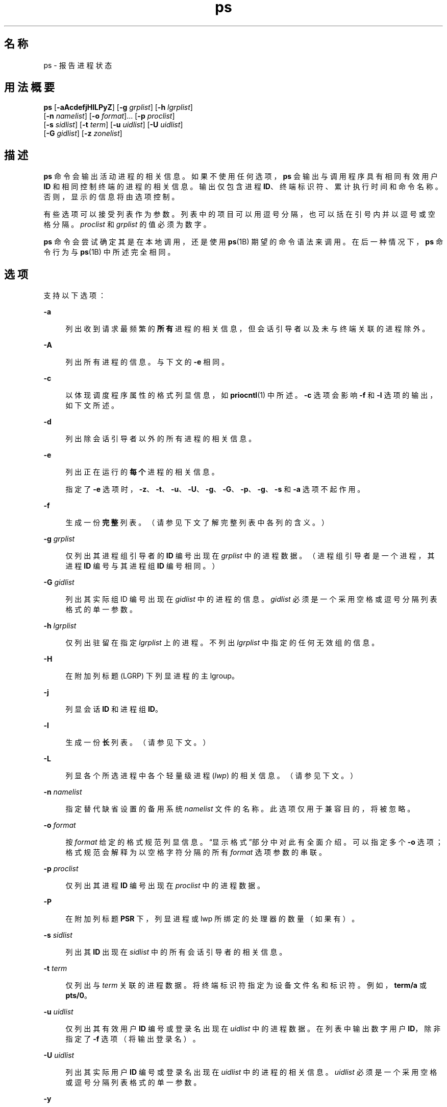'\" te
.\" Copyright 1989 AT&T
.\" Portions Copyright (c) 2009, 2014, Oracle and/or its affiliates.All rights reserved.
.\" Portions Copyright (c) 1992, X/Open Company Limited All Rights Reserved
.\" The Institute of Electrical and Electronics Engineers and The Open Group, have given us permission to reprint portions of their documentation.In the following statement, the phrase "this text" refers to portions of the system documentation.Portions of this text are reprinted and reproduced in electronic form in the Sun OS Reference Manual, from IEEE Std 1003.1, 2004 Edition, Standard for Information Technology -- Portable Operating System Interface (POSIX), The Open Group Base Specifications Issue 6, Copyright (C) 2001-2004 by the Institute of Electrical and Electronics Engineers, Inc and The Open Group.In the event of any discrepancy between these versions and the original IEEE and The Open Group Standard, the original IEEE and The Open Group Standard is the referee document.The original Standard can be obtained online at http://www.opengroup.org/unix/online.html.This notice shall appear on any product containing this material. 
.TH ps 1 "2014 年 1 月 29 日" "SunOS 5.11" "用户命令"
.SH 名称
ps \- 报告进程状态
.SH 用法概要
.LP
.nf
\fBps\fR [\fB-aAcdefjHlLPyZ\fR] [\fB-g\fR \fIgrplist\fR] [\fB-h\fR \fIlgrplist\fR] 
     [\fB-n\fR \fInamelist\fR] [\fB-o\fR \fIformat\fR]... [\fB-p\fR \fIproclist\fR] 
     [\fB-s\fR \fIsidlist\fR] [\fB-t\fR \fIterm\fR] [\fB-u\fR \fIuidlist\fR] [\fB-U\fR \fIuidlist\fR] 
     [\fB-G\fR \fIgidlist\fR] [\fB-z\fR \fIzonelist\fR]
.fi

.SH 描述
.sp
.LP
\fBps\fR 命令会输出活动进程的相关信息。如果不使用任何选项，\fBps\fR 会输出与调用程序具有相同有效用户 \fBID\fR 和相同控制终端的进程的相关信息。输出仅包含进程 \fBID\fR、终端标识符、累计执行时间和命令名称。否则，显示的信息将由选项控制。
.sp
.LP
有些选项可以接受列表作为参数。列表中的项目可以用逗号分隔，也可以括在引号内并以逗号或空格分隔。\fIproclist\fR 和 \fIgrplist\fR 的值必须为数字。
.sp
.LP
\fBps\fR 命令会尝试确定其是在本地调用，还是使用 \fBps\fR(1B) 期望的命令语法来调用。在后一种情况下，\fBps\fR 命令行为与 \fBps\fR(1B) 中所述完全相同。 
.SH 选项
.sp
.LP
支持以下选项：
.sp
.ne 2
.mk
.na
\fB\fB-a\fR\fR
.ad
.sp .6
.RS 4n
列出收到请求最频繁的\fB所有\fR进程的相关信息，但会话引导者以及未与终端关联的进程除外。
.RE

.sp
.ne 2
.mk
.na
\fB\fB-A\fR\fR
.ad
.sp .6
.RS 4n
列出所有进程的信息。与下文的 \fB-e\fR 相同。
.RE

.sp
.ne 2
.mk
.na
\fB\fB-c\fR\fR
.ad
.sp .6
.RS 4n
以体现调度程序属性的格式列显信息，如 \fBpriocntl\fR(1) 中所述。\fB-c\fR 选项会影响 \fB-f\fR 和 \fB-l\fR 选项的输出，如下文所述。
.RE

.sp
.ne 2
.mk
.na
\fB\fB-d\fR\fR
.ad
.sp .6
.RS 4n
列出除会话引导者以外的所有进程的相关信息。
.RE

.sp
.ne 2
.mk
.na
\fB\fB-e\fR\fR
.ad
.sp .6
.RS 4n
列出正在运行的\fB每个\fR进程的相关信息。
.sp
指定了 \fB-e\fR 选项时，\fB-z\fR、\fB-t\fR、\fB-u\fR、\fB-U\fR、\fB-g\fR、\fB-G\fR、\fB-p\fR、\fB-g\fR、\fB-s\fR 和 \fB-a\fR 选项不起作用。
.RE

.sp
.ne 2
.mk
.na
\fB\fB-f\fR\fR
.ad
.sp .6
.RS 4n
生成一份\fB完整\fR列表。（请参见下文了解完整列表中各列的含义。）
.RE

.sp
.ne 2
.mk
.na
\fB\fB-g\fR \fIgrplist\fR\fR
.ad
.sp .6
.RS 4n
仅列出其进程组引导者的 \fBID\fR 编号出现在 \fIgrplist\fR 中的进程数据。（进程组引导者是一个进程，其进程 \fBID\fR 编号与其进程组 \fBID\fR 编号相同。）
.RE

.sp
.ne 2
.mk
.na
\fB\fB-G\fR \fIgidlist\fR\fR
.ad
.sp .6
.RS 4n
列出其实际组 ID 编号出现在 \fIgidlist\fR 中的进程的信息。\fIgidlist\fR 必须是一个采用空格或逗号分隔列表格式的单一参数。
.RE

.sp
.ne 2
.mk
.na
\fB\fB-h\fR \fIlgrplist\fR\fR
.ad
.sp .6
.RS 4n
仅列出驻留在指定 \fIlgrplist\fR 上的进程。不列出 \fIlgrplist\fR 中指定的任何无效组的信息。
.RE

.sp
.ne 2
.mk
.na
\fB\fB-H\fR\fR
.ad
.sp .6
.RS 4n
在附加列标题 (LGRP) 下列显进程的主 lgroup。
.RE

.sp
.ne 2
.mk
.na
\fB\fB-j\fR\fR
.ad
.sp .6
.RS 4n
列显会话 \fBID\fR 和进程组 \fBID\fR。
.RE

.sp
.ne 2
.mk
.na
\fB\fB-l\fR\fR
.ad
.sp .6
.RS 4n
生成一份\fB长\fR列表。（请参见下文。）
.RE

.sp
.ne 2
.mk
.na
\fB\fB-L\fR\fR
.ad
.sp .6
.RS 4n
列显各个所选进程中各个轻量级进程 (\fIlwp\fR) 的相关信息。（请参见下文。）
.RE

.sp
.ne 2
.mk
.na
\fB\fB-n\fR \fInamelist\fR\fR
.ad
.sp .6
.RS 4n
指定替代缺省设置的备用系统 \fInamelist\fR 文件的名称。此选项仅用于兼容目的，将被忽略。
.RE

.sp
.ne 2
.mk
.na
\fB\fB-o\fR \fIformat\fR\fR
.ad
.sp .6
.RS 4n
按 \fIformat\fR 给定的格式规范列显信息。\fB\fR“显示格式”部分中对此有全面介绍。可以指定多个 \fB-o\fR 选项；格式规范会解释为以空格字符分隔的所有 \fIformat\fR 选项参数的串联。
.RE

.sp
.ne 2
.mk
.na
\fB\fB-p\fR \fIproclist\fR\fR
.ad
.sp .6
.RS 4n
仅列出其进程 \fBID\fR 编号出现在 \fIproclist\fR 中的进程数据。
.RE

.sp
.ne 2
.mk
.na
\fB\fB-P\fR\fR
.ad
.sp .6
.RS 4n
在附加列标题 \fBPSR\fR 下，列显进程或 lwp 所绑定的处理器的数量（如果有）。
.RE

.sp
.ne 2
.mk
.na
\fB\fB-s\fR \fIsidlist\fR\fR
.ad
.sp .6
.RS 4n
列出其 \fBID\fR 出现在 \fIsidlist\fR 中的所有会话引导者的相关信息。
.RE

.sp
.ne 2
.mk
.na
\fB\fB-t\fR \fIterm\fR\fR
.ad
.sp .6
.RS 4n
仅列出与 \fIterm\fR 关联的进程数据。将终端标识符指定为设备文件名和标识符。例如，\fBterm/a\fR 或 \fBpts/0\fR。
.RE

.sp
.ne 2
.mk
.na
\fB\fB-u\fR \fIuidlist\fR\fR
.ad
.sp .6
.RS 4n
仅列出其有效用户 \fBID\fR 编号或登录名出现在 \fIuidlist\fR 中的进程数据。在列表中输出数字用户 \fBID\fR，除非指定了 \fB-f\fR 选项（将输出登录名）。
.RE

.sp
.ne 2
.mk
.na
\fB\fB-U\fR \fIuidlist\fR\fR
.ad
.sp .6
.RS 4n
列出其实际用户 \fBID\fR 编号或登录名出现在 \fIuidlist\fR 中的进程的相关信息。\fIuidlist\fR 必须是一个采用空格或逗号分隔列表格式的单一参数。
.RE

.sp
.ne 2
.mk
.na
\fB\fB-y\fR\fR
.ad
.sp .6
.RS 4n
在长列表 (\fB-l\fR) 下，将忽略已过时的 \fBF\fR 和 \fBADDR\fR 列，加入一个 \fBRSS\fR 列，以报告进程的驻留集大小。而在 \fB-y\fR 选项下，将以千字节（而非页数）为单位报告 \fBRSS\fR 和 \fBSZ\fR（请参见下文）。
.RE

.sp
.ne 2
.mk
.na
\fB\fB-z\fR \fIzonelist\fR\fR
.ad
.sp .6
.RS 4n
仅列出指定区域中的进程。区域可以通过名称或 ID 指定。此选项仅在全局区域中执行时有效。
.RE

.sp
.ne 2
.mk
.na
\fB\fB-Z\fR\fR
.ad
.sp .6
.RS 4n
在附加列标题 \fBZONE\fR 下，列显与进程关联的区域名称。\fBZONE\fR 列宽度限制为 8 个字符。使用 \fBps\fR \fB-eZ\fR 可快速查看正在运行的每个进程的相关信息以及关联的区域名称。使用 
.sp
.in +2
.nf
ps -eo zone,uid,pid,ppid,time,comm,...
.fi
.in -2
.sp

可以查看宽度大于 8 个字符的区域名称。
.RE

.sp
.LP
以下选项由 \fB/usr/ucb/ps\fR 命令使用（请参见 \fBps\fR(1B)）。\fB/usr/bin/ps\fR 支持这些选项，并能够使用它们模拟 UCB 行为。UCB 选项不使用连字符。您不能将这些选项与上述选项混合使用。
.sp
.ne 2
.mk
.na
\fB\fBr\fR\fR
.ad
.sp .6
.RS 4n
仅输出正在运行和可运行的进程。
.RE

.sp
.ne 2
.mk
.na
\fB\fBS\fR\fR
.ad
.sp .6
.RS 4n
显示此进程及其收割的所有子进程所累积使用的 \fBCPU\fR 时间。
.RE

.sp
.ne 2
.mk
.na
\fB\fBv\fR\fR
.ad
.sp .6
.RS 4n
显示包含虚拟内存的输出版本。这包括字段 \fBSIZE\fR、\fB%CPU\fR、\fB%MEM\fR 和 \fBRSS\fR，具体如下文所述。
.RE

.sp
.ne 2
.mk
.na
\fB\fBw\fR\fR
.ad
.sp .6
.RS 4n
使用宽输出格式，即使用 132 列而非 80 列。如果重复选项字母（即使用 \fB-ww\fR），此选项将使用任意宽输出。此信息用于决定需要输出多少长命令。\fB注意：\fR宽输出选项只能由超级用户或拥有进程的用户查看。
.RE

.sp
.ne 2
.mk
.na
\fB\fBx\fR\fR
.ad
.sp .6
.RS 4n
包含无控制终端的进程。
.RE

.sp
.ne 2
.mk
.na
\fB\fInum\fR\fR
.ad
.sp .6
.RS 4n
可以提供进程编号，如果提供，则仅输出该进程。此选项只能在最后提供。
.RE

.sp
.LP
以上显示的许多选项用于选择要列出的进程。如果指定了任何选项，缺省列表将被忽略，而 \fBps\fR 会选择对全部选择条件选项执行同或运算所表示的进程。
.SH 显示格式
.sp
.LP
在 \fB-f\fR 选项下，\fBps\fR 将尝试通过检查用户块来确定创建进程时所提供的命令名称和参数。如果失败，则会按照未使用 \fB-f\fR 选项时的显示方式将命令名称列显在方括号内。
.sp
.LP
下文给出了 \fBps\fR 列表中的列标题及其含义；字母 \fBf\fR 和 \fBl\fR（分别代表\fB完整\fR列表和\fB长\fR列表）表示导致显示对应标题的选项；\fB全部\fR则表示标题始终显示。\fB注意：\fR这两个选项只决定提供进程的哪些信息；它们不决定列出哪些进程。
.sp
.ne 2
.mk
.na
\fB\fBF\fR(l)\fR
.ad
.sp .6
.RS 4n
与进程关联的标志（十六进制且可以累加）。这些标志用于历史目的；目前不应赋予它们任何含义。
.RE

.sp
.ne 2
.mk
.na
\fB\fBS\fR (l)\fR
.ad
.sp .6
.RS 4n
进程的状态：
.sp
.ne 2
.mk
.na
\fBO\fR
.ad
.sp .6
.RS 4n
进程正在处理器上运行。
.RE

.sp
.ne 2
.mk
.na
\fBS\fR
.ad
.sp .6
.RS 4n
睡眠：进程正在等待某个事件完成。
.RE

.sp
.ne 2
.mk
.na
\fBR\fR
.ad
.sp .6
.RS 4n
可运行：进程在运行队列中。
.RE

.sp
.ne 2
.mk
.na
\fBT\fR
.ad
.sp .6
.RS 4n
进程因为作业控制信号或对其进行跟踪而停止。
.RE

.sp
.ne 2
.mk
.na
\fBW\fR
.ad
.sp .6
.RS 4n
正在等待：进程正在等待 CPU 使用量降低到由 CPU 上限实施的限制。
.RE

.sp
.ne 2
.mk
.na
\fBZ\fR
.ad
.sp .6
.RS 4n
僵尸状态：进程已终止并且父进程未在等待。
.RE

.RE

.sp
.ne 2
.mk
.na
\fB\fBUID\fR（f、l）\fR
.ad
.sp .6
.RS 4n
进程的有效用户 \fBID\fR 编号（在 \fB-f\fR 选项下输出登录名）。
.RE

.sp
.ne 2
.mk
.na
\fB\fBPID\fR（全部）\fR
.ad
.sp .6
.RS 4n
进程的进程 \fBID\fR（中止进程时需要使用此数据）。
.RE

.sp
.ne 2
.mk
.na
\fB\fBPPID\fR（f、l）\fR
.ad
.sp .6
.RS 4n
父进程的进程 \fBID\fR。
.RE

.sp
.ne 2
.mk
.na
\fB\fBC\fR（f、l）\fR
.ad
.sp .6
.RS 4n
用于调度的处理器利用率（已过时）。使用 \fB-c\fR 选项时不输出内容。
.RE

.sp
.ne 2
.mk
.na
\fB\fBCLS\fR（f、l）\fR
.ad
.sp .6
.RS 4n
调度类。仅在使用 \fB-c\fR 选项时列显。
.RE

.sp
.ne 2
.mk
.na
\fB\fBPRI\fR(l)\fR
.ad
.sp .6
.RS 4n
进程的优先级。如果没有 \fB-c\fR 选项，数字越大表示优先级越低。如果有 \fB-c\fR 选项，数字越大表示优先级越高。
.RE

.sp
.ne 2
.mk
.na
\fB\fBNI\fR(l)\fR
.ad
.sp .6
.RS 4n
nice 值，用于计算优先级。使用 \fB-c\fR 选项时不输出内容。只有某些调度类中的进程有 nice 值。
.RE

.sp
.ne 2
.mk
.na
\fB\fBADDR\fR(l)\fR
.ad
.sp .6
.RS 4n
进程的内存地址；值为 \fB0\fR（除非在启用所有特权的情况下运行）。
.RE

.sp
.ne 2
.mk
.na
\fB\fBSZ\fR(l)\fR
.ad
.sp .6
.RS 4n
进程在虚拟内存中所占的总大小（以页为单位），包括所有映射的文件和设备。请参见 \fBpagesize\fR(1)。
.RE

.sp
.ne 2
.mk
.na
\fB\fBWCHAN\fR(l)\fR
.ad
.sp .6
.RS 4n
导致进程休眠的事件的地址。仅在启用所有特权的情况下运行时可见，否则为 \fB0\fR。要确定进程是否休眠，请检查 \fBS\fR 列。
.RE

.sp
.ne 2
.mk
.na
\fB\fBSTIME\fR(f)\fR
.ad
.sp .6
.RS 4n
以小时、分钟和秒数表示的进程开始时间。（进程的开始时间比 \fBps\fR 查询的执行时间早 24 小时以上时，以月数和天数表示。）
.RE

.sp
.ne 2
.mk
.na
\fB\fBTTY\fR（全部）\fR
.ad
.sp .6
.RS 4n
进程的控制终端（没有控制终端时输出 \fB?\fR 消息）。
.RE

.sp
.ne 2
.mk
.na
\fB\fBTIME\fR（全部）\fR
.ad
.sp .6
.RS 4n
进程的累积执行时间。
.RE

.sp
.ne 2
.mk
.na
\fB\fBLTIME\fR（全部）\fR
.ad
.sp .6
.RS 4n
正在报告的 lwp 的执行时间。
.RE

.sp
.ne 2
.mk
.na
\fB\fBCMD\fR（全部）\fR
.ad
.sp .6
.RS 4n
命令名称（在 \fB-f\fR 选项下输出完整的命令名称及其参数，最多不超过 80 个字符）。
.RE

.sp
.LP
指定 \fB-j\fR 选项时，将输出以下两个附加列：
.sp
.ne 2
.mk
.na
\fB\fBPGID\fR\fR
.ad
.sp .6
.RS 4n
进程组引导者的进程 ID。
.RE

.sp
.ne 2
.mk
.na
\fB\fBSID\fR\fR
.ad
.sp .6
.RS 4n
会话引导者的进程 ID。
.RE

.sp
.LP
指定 \fB-L\fR 选项时，将输出以下两个附加列：
.sp
.ne 2
.mk
.na
\fB\fBLWP\fR\fR
.ad
.sp .6
.RS 4n
正在报告的 lwp 的 lwp ID。
.RE

.sp
.ne 2
.mk
.na
\fB\fBNLWP\fR\fR
.ad
.sp .6
.RS 4n
进程中的 lwp 数量（如果同时指定了 \fB-f\fR）。
.RE

.sp
.LP
在 \fB-L\fR 选项下，分别为进程中的每个 lwp 列显一行，而且时间报告字段 \fBSTIME\fR 和 \fBLTIME\fR 会显示 lwp 而非进程的值。传统的单线程进程仅包含 1 个 lwp。
.sp
.LP
已经退出并且有父进程但不是父进程所等待的进程会标记为 \fB<defunct>\fR。
.SS "\fB-o\fR 格式"
.sp
.LP
\fB-o\fR 选项允许用户自行指定输出格式。
.sp
.LP
格式规范必须是一个名称列表，以由空格或逗号分隔的单个参数的形式表示。每个变量都有一个缺省标题。通过附加等号和新的标题文本可以覆盖缺省标题。参数中的其余字符用作标题文本。指定的字段按在命令行中指定的顺序写入，并且应当在输出中排成列。字段宽度由系统选择，并且至少与标题文本（缺省值或覆盖值）等宽。如果标题文本为空，例如 \fB-o\fR \fIuser=\fR，则字段至少应与缺省标题文本等宽。如果所有标题文本字段均为空，则不写入标题行。
.sp
.LP
以下名称可被 POSIX 语言环境识别：
.sp
.ne 2
.mk
.na
\fB\fBuser\fR\fR
.ad
.sp .6
.RS 4n
进程的有效用户 \fBID\fR。这是文本形式的用户 \fBID\fR，前提是能够获取它并且字段宽度允许，否则使用十进制表示。
.RE

.sp
.ne 2
.mk
.na
\fB\fBruser\fR\fR
.ad
.sp .6
.RS 4n
进程的实际用户 \fBID\fR。这是文本形式的用户 \fBID\fR，前提是能够获取它并且字段宽度允许，否则使用十进制表示。
.RE

.sp
.ne 2
.mk
.na
\fB\fBgroup\fR\fR
.ad
.sp .6
.RS 4n
进程的有效组 \fBID\fR。这是文本形式的组 \fBID\fR，前提是能够获取它并且字段宽度允许，否则使用十进制表示。
.RE

.sp
.ne 2
.mk
.na
\fB\fBrgroup\fR\fR
.ad
.sp .6
.RS 4n
进程的实际组 \fBID\fR。这是文本形式的组 \fBID\fR，前提是能够获取它并且字段宽度允许，否则使用十进制表示。
.RE

.sp
.ne 2
.mk
.na
\fB\fBpid\fR\fR
.ad
.sp .6
.RS 4n
进程 \fBID\fR 的十进制值。
.RE

.sp
.ne 2
.mk
.na
\fB\fBppid\fR\fR
.ad
.sp .6
.RS 4n
父进程 \fBID\fR 的十进制值。
.RE

.sp
.ne 2
.mk
.na
\fB\fBpgid\fR\fR
.ad
.sp .6
.RS 4n
进程组 \fBID\fR 的十进制值。
.RE

.sp
.ne 2
.mk
.na
\fB\fBpcpu\fR\fR
.ad
.sp .6
.RS 4n
最近使用的 CPU 时间与同一时段内的可用 CPU 时间之比，以百分比表示。未指定此上下文中“最近”的含义。可用的 CPU 时间以未指定的方式确定。
.RE

.sp
.ne 2
.mk
.na
\fB\fBvsz\fR\fR
.ad
.sp .6
.RS 4n
进程所占虚拟内存的总大小，以千字节为单位。
.RE

.sp
.ne 2
.mk
.na
\fB\fBnice\fR\fR
.ad
.sp .6
.RS 4n
进程的系统调度优先级，以十进制值表示。请参见 \fBnice\fR(1)。
.RE

.sp
.ne 2
.mk
.na
\fB\fBetime\fR\fR
.ad
.sp .6
.RS 4n
自启动进程后所经过的时间。在 POSIX 语言环境中的格式如下：
.sp
\fB[[\fR\fIdd\fR-\fB]\fR\fIhh\fR:\fB]\fR\fImm\fR:\fIss\fR 
.sp
其中
.sp
.ne 2
.mk
.na
\fB\fIdd\fR\fR
.ad
.sp .6
.RS 4n
为天数 
.RE

.sp
.ne 2
.mk
.na
\fB\fIhh\fR\fR
.ad
.sp .6
.RS 4n
为小时数 
.RE

.sp
.ne 2
.mk
.na
\fB\fImm\fR\fR
.ad
.sp .6
.RS 4n
为分钟数 
.RE

.sp
.ne 2
.mk
.na
\fB\fIss\fR\fR
.ad
.sp .6
.RS 4n
为秒数
.RE

\fIdd\fR 字段为十进制整数。\fIhh\fR、\fImm\fR 和 \fIss\fR 字段为两位数的十进制整数，且左侧使用 0 填充。
.RE

.sp
.ne 2
.mk
.na
\fB\fBtime\fR\fR
.ad
.sp .6
.RS 4n
进程的累计 CPU 时间。在 POSIX 语言环境中的格式如下：
.sp
\fB[\fR\fIdd\fR-\fB]\fR\fIhh\fR:\fImm\fR:\fIss\fR
.sp
\fIdd\fR、\fIhh\fR、\fImm\fR 和 \fIss\fR 字段如 \fBetime\fR 说明符中所述。
.RE

.sp
.ne 2
.mk
.na
\fB\fBtty\fR\fR
.ad
.sp .6
.RS 4n
进程控制终端的名称（如果有），使用与 \fBwho\fR(1) 命令相同的格式。
.RE

.sp
.ne 2
.mk
.na
\fB\fBcomm\fR\fR
.ad
.sp .6
.RS 4n
要执行的命令的名称（\fBargv[0]\fR 值），以字符串形式表示。
.RE

.sp
.ne 2
.mk
.na
\fB\fBargs\fR\fR
.ad
.sp .6
.RS 4n
命令及其所有参数，以字符串形式表示。具体实现可能会根据字段宽度截断此值；是否进行进一步截断取决于具体的实现。并未指定所表示的字符串是在命令启动时传递给命令的参数列表版本，还是可能已经由应用程序修改过的参数版本。应用程序无法确定能否对其参数列表进行修改并在 \fBps\fR 输出中体现所进行的修改。Solaris 实现将字符串限制在 80 个字节；字符串为命令启动时传递给命令的参数列表。
.RE

.sp
.LP
以下名称可被 Solaris 实现所识别：
.sp
.ne 2
.mk
.na
\fB\fBf\fR\fR
.ad
.sp .6
.RS 4n
与进程关联的标志（十六进制且可以累加）。
.RE

.sp
.ne 2
.mk
.na
\fB\fBs\fR\fR
.ad
.sp .6
.RS 4n
进程状态。
.RE

.sp
.ne 2
.mk
.na
\fB\fBc\fR\fR
.ad
.sp .6
.RS 4n
用于调度的处理器利用率（已过时）。
.RE

.sp
.ne 2
.mk
.na
\fB\fBuid\fR\fR
.ad
.sp .6
.RS 4n
进程的有效用户 \fBID\fR 编号，以十进制整数表示。
.RE

.sp
.ne 2
.mk
.na
\fB\fBruid\fR\fR
.ad
.sp .6
.RS 4n
进程的实际用户 \fBID\fR 编号，以十进制整数表示。
.RE

.sp
.ne 2
.mk
.na
\fB\fBgid\fR\fR
.ad
.sp .6
.RS 4n
进程的有效组 \fBID\fR 编号，以十进制整数表示。
.RE

.sp
.ne 2
.mk
.na
\fB\fBrgid\fR\fR
.ad
.sp .6
.RS 4n
进程的实际组 \fBID\fR 编号，以十进制整数表示。
.RE

.sp
.ne 2
.mk
.na
\fB\fBprojid\fR\fR
.ad
.sp .6
.RS 4n
进程的项目 \fBID\fR 编号，以十进制整数表示。
.RE

.sp
.ne 2
.mk
.na
\fB\fBproject\fR\fR
.ad
.sp .6
.RS 4n
以文本值表示的进程的项目 \fBID\fR，前提是能够获得此值；否则以十进制整数表示。
.RE

.sp
.ne 2
.mk
.na
\fB\fBzoneid\fR\fR
.ad
.sp .6
.RS 4n
进程的区域 \fBID\fR 编号，以十进制整数表示。
.RE

.sp
.ne 2
.mk
.na
\fB\fBzone\fR\fR
.ad
.sp .6
.RS 4n
以文本值表示的进程的区域 \fBID\fR，前提是能够获得此值；否则以十进制整数表示。
.RE

.sp
.ne 2
.mk
.na
\fB\fBsid\fR\fR
.ad
.sp .6
.RS 4n
会话引导者的进程 ID。
.RE

.sp
.ne 2
.mk
.na
\fB\fBtaskid\fR\fR
.ad
.sp .6
.RS 4n
进程的任务 \fBID\fR。
.RE

.sp
.ne 2
.mk
.na
\fB\fBclass\fR\fR
.ad
.sp .6
.RS 4n
进程的调度类。
.RE

.sp
.ne 2
.mk
.na
\fB\fBpri\fR\fR
.ad
.sp .6
.RS 4n
进程的优先级。数字越大表示优先级越高。
.RE

.sp
.ne 2
.mk
.na
\fB\fBopri\fR\fR
.ad
.sp .6
.RS 4n
进程优先级（已过时）。数字越小表示优先级越高。
.RE

.sp
.ne 2
.mk
.na
\fB\fBlwp\fR\fR
.ad
.sp .6
.RS 4n
lwp \fBID\fR 的十进制值。请求此格式选项时，系统会为进程中的每个 lwp 输出一行。
.RE

.sp
.ne 2
.mk
.na
\fB\fBnlwp\fR\fR
.ad
.sp .6
.RS 4n
进程中 lwp 的数量。
.RE

.sp
.ne 2
.mk
.na
\fB\fBpsr\fR\fR
.ad
.sp .6
.RS 4n
进程或 lwp 所绑定的处理器数量。
.RE

.sp
.ne 2
.mk
.na
\fB\fBpset\fR\fR
.ad
.sp .6
.RS 4n
进程或 lwp 所绑定的处理器集的 \fBID\fR。
.RE

.sp
.ne 2
.mk
.na
\fB\fBaddr\fR\fR
.ad
.sp .6
.RS 4n
进程的内存地址。
.RE

.sp
.ne 2
.mk
.na
\fB\fBosz\fR\fR
.ad
.sp .6
.RS 4n
进程所占虚拟内存的总大小，以页为单位。
.RE

.sp
.ne 2
.mk
.na
\fB\fBwchan\fR\fR
.ad
.sp .6
.RS 4n
导致进程休眠的事件的地址（如果为 -，则表示进程正在运行）。
.RE

.sp
.ne 2
.mk
.na
\fB\fBstime\fR\fR
.ad
.sp .6
.RS 4n
进程的开始时间或日期，输出时不留空格。
.RE

.sp
.ne 2
.mk
.na
\fB\fBrss\fR\fR
.ad
.sp .6
.RS 4n
进程的驻留集大小，以千字节为单位。\fBps\fR 所报告的 \fBrss\fR 值为 \fBproc\fR(4) 提供的估计值，该值可能小于实际驻留集大小。如果用户希望获得更精确的使用信息以进行容量规划，应使用 \fBpmap\fR(1) \fB-x\fR。
.RE

.sp
.ne 2
.mk
.na
\fB\fBpmem\fR\fR
.ad
.sp .6
.RS 4n
进程的驻留集大小与计算机上的物理内存之比，以百分比表示。
.RE

.sp
.ne 2
.mk
.na
\fB\fBfname\fR\fR
.ad
.sp .6
.RS 4n
进程可执行文件的基名的前 8 个字节。
.RE

.sp
.ne 2
.mk
.na
\fB\fBctid\fR\fR
.ad
.sp .6
.RS 4n
进程所属的进程合同的合同 ID，以十进制整数表示。
.RE

.sp
.ne 2
.mk
.na
\fB\fBlgrp\fR\fR
.ad
.sp .6
.RS 4n
进程的主 lgroup。
.RE

.sp
.LP
只有 \fBcomm\fR 和 \fBargs\fR 可以包含空格字符；其他所有变量（包括 Solaris 实现变量）都不能包含空格字符。
.sp
.LP
下表指定 POSIX 语言环境中所使用的缺省标题（对应于各个格式说明符）。
.sp

.sp
.TS
tab() box;
cw(1.38i) cw(1.38i) cw(1.38i) cw(1.38i) 
cw(1.38i) cw(1.38i) cw(1.38i) cw(1.38i) 
.
格式缺省格式缺省
说明符标题说明符标题
_
argsCOMMANDppidPPID
commCOMMANDrgroupRGROUP
etimeELAPSEDruserRUSER
groupGROUPtimeTIME
niceNIttyTT
pcpu%CPU用户USER
pgidPGIDvszVSZ
pidPID
.TE

.sp
.LP
下表列出了 Solaris 实现的格式说明符以及与各个说明符一起使用的缺省标题。
.sp

.sp
.TS
tab() box;
cw(1.38i) cw(1.38i) cw(1.38i) cw(1.38i) 
cw(1.38i) cw(1.38i) cw(1.38i) cw(1.38i) 
.
格式缺省格式缺省
说明符标题说明符标题
_
addrADDRprojidPROJID
cCprojectPROJECT
classCLSpsrPSR
fFrgidRGID
fnameCOMMANDrssRSS
gidGIDruidRUID
lgrpLGRPsS
lwpLWPsidSID
nlwpNLWPstimeSTIME
opriPRItaskidTASKID
oszSZuidUID
pmem%MEMwchanWCHAN
priPRIzoneZONE
ctidCTIDzoneidZONEID
.TE

.SH 示例
.LP
\fB示例 1 \fR使用 \fBps\fR 命令
.sp
.LP
此命令：

.sp
.in +2
.nf
example% \fBps -o user,pid,ppid=MOM -o args\fR
.fi
.in -2
.sp

.sp
.LP
将在 POSIX 语言环境中写入以下内容：

.sp
.in +2
.nf
 USER  PID   MOM   COMMAND
helene  34    12   ps -o uid,pid,ppid=MOM -o args
.fi
.in -2
.sp

.sp
.LP
由于可能出现截断，\fBCOMMAND\fR 字段的内容可能不一定相同。

.SH 环境变量
.sp
.LP
有关以下影响 \fBps\fR 执行的环境变量的说明，请参见 \fBenviron\fR(5)：\fBLANG\fR、\fBLC_ALL\fR、\fBLC_CTYPE\fR、\fBLC_MESSAGES\fR、\fBLC_TIME\fR 和 \fBNLSPATH\fR。
.sp
.ne 2
.mk
.na
\fB\fBCOLUMNS\fR\fR
.ad
.sp .6
.RS 4n
覆盖系统所选的水平屏幕大小，用于确定要显示的文本列数量。
.RE

.SH 退出状态
.sp
.LP
将返回以下退出值：
.sp
.ne 2
.mk
.na
\fB\fB0\fR\fR
.ad
.sp .6
.RS 4n
成功完成。
.RE

.sp
.ne 2
.mk
.na
\fB\fB>0\fR\fR
.ad
.sp .6
.RS 4n
出现错误。
.RE

.SH 文件
.sp
.ne 2
.mk
.na
\fB\fB/dev/pts/*\fR\fR
.ad
.sp .6
.RS 4n

.RE

.sp
.ne 2
.mk
.na
\fB\fB/dev/term/*\fR\fR
.ad
.sp .6
.RS 4n
终端 (``tty'') 名称搜索程序文件
.RE

.sp
.ne 2
.mk
.na
\fB\fB/etc/passwd\fR\fR
.ad
.sp .6
.RS 4n
\fBUID\fR 信息提供程序
.RE

.sp
.ne 2
.mk
.na
\fB\fB/proc/*\fR\fR
.ad
.sp .6
.RS 4n
进程控制文件
.RE

.SH 属性
.sp
.LP
有关下列属性的说明，请参见 \fBattributes\fR(5)：
.sp

.sp
.TS
tab() box;
cw(2.75i) |cw(2.75i) 
lw(2.75i) |lw(2.75i) 
.
属性类型属性值
_
可用性system/core-os
_
CSIT{
Enabled（已启用）（请参见“用法”）
T}
_
接口稳定性Committed（已确定）
_
标准请参见 \fBstandards\fR(5)。
.TE

.SH 另请参见
.sp
.LP
\fBkill\fR(1)、\fBlgrpinfo\fR(1)、\fBnice\fR(1)、\fBpagesize\fR(1)、\fBpmap\fR(1)、\fBpriocntl\fR(1)、\fBwho\fR(1)、\fBps\fR(1B)、\fBgetty\fR(1M)、\fBproc\fR(4)、\fBttysrch\fR(4)、\fBattributes\fR(5)、\fBenviron\fR(5)、\fBresource-controls \fR(5)、\fBstandards\fR(5)、\fBzones\fR(5)
.SH 附注
.sp
.LP
\fBps\fR 运行期间情况可能会发生变化。它提供的快照仅在瞬间有效，当您看到它时，它可能已经不准确。僵尸进程可能会输出某些不相关的数据。
.sp
.LP
如果未指定用于选择进程的选项，则 \fBps\fR 会报告与控制终端关联的所有进程。如果没有控制终端，则除标题外不报告任何内容。
.sp
.LP
\fBps\fR \fB-ef\fR 或 \fBps\fR \fB-o\fR \fBstime\fR 报告的可能不是 tty 登录会话的实际开始时间，而是更早的时间，即上一次在 \fBtty\fR 行上重新产生\fBgetty\fR 时。
.sp
.LP
在以前的版本中，\fBADDR\fR 和 \fBWCHAN\fR 字段可能包含进程和/或进程正在等待的事件的内核内存地址。现在，这些字段将始终为 \fB0\fR，除非由一个在启用所有特权的情况下运行的进程发出请求。通过在 \fBmdb\fR 中使用 \fB::ps and ::thread dcmds\fR 依然可以获得这些值。
.sp
.LP
\fBps\fR 支持 \fBCSI\fR，但登录名（用户名）除外。
